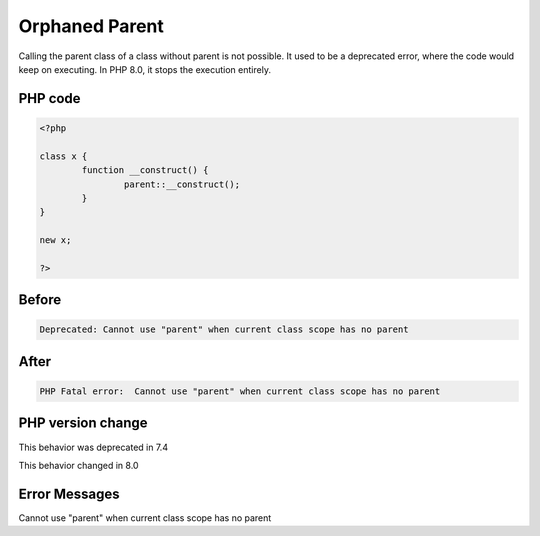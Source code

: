.. _`orphaned-parent`:

Orphaned Parent
===============
Calling the parent class of a class without parent is not possible. It used to be a deprecated error, where the code would keep on executing. In PHP 8.0, it stops the execution entirely.

PHP code
________
.. code-block:: php

   <?php
   
   class x {
           function __construct() {
                   parent::__construct();
           }
   }
   
   new x;
   
   ?>

Before
______
.. code-block:: output

   Deprecated: Cannot use "parent" when current class scope has no parent

After
______
.. code-block:: output

   PHP Fatal error:  Cannot use "parent" when current class scope has no parent


PHP version change
__________________
This behavior was deprecated in 7.4

This behavior changed in 8.0


Error Messages
______________

Cannot use "parent" when current class scope has no parent


